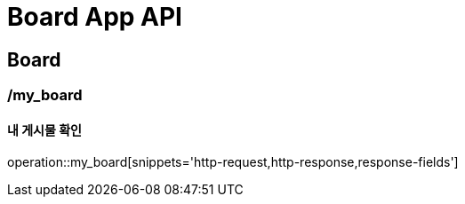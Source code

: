 = Board App API

== Board

=== /my_board
==== 내 게시물 확인
operation::my_board[snippets='http-request,http-response,response-fields']